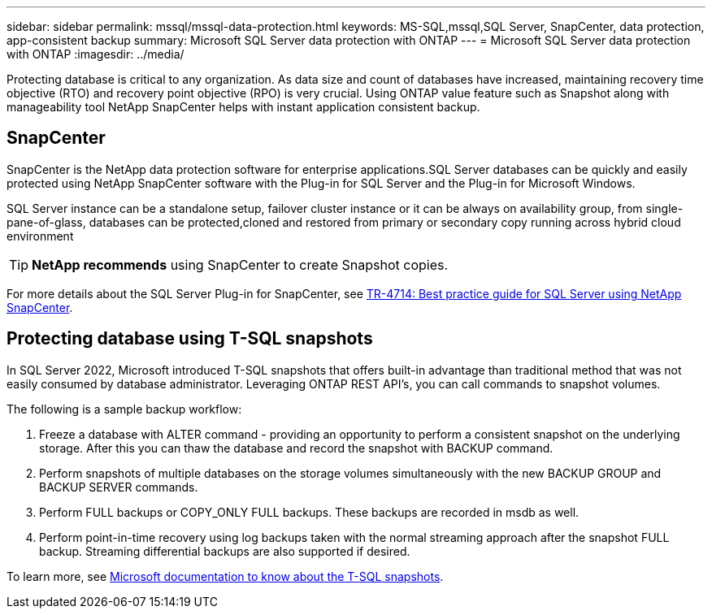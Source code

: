 ---
sidebar: sidebar
permalink: mssql/mssql-data-protection.html
keywords: MS-SQL,mssql,SQL Server, SnapCenter, data protection, app-consistent backup
summary: Microsoft SQL Server data protection with ONTAP
---
= Microsoft SQL Server data protection with ONTAP
:imagesdir: ../media/

[.lead]
Protecting database is critical to any organization. As data size and count of databases have increased, maintaining recovery time objective (RTO) and recovery point objective (RPO) is very crucial. Using ONTAP value feature such as Snapshot along with manageability tool NetApp SnapCenter helps with instant application consistent backup. 

== SnapCenter
SnapCenter is the NetApp data protection software for enterprise applications.SQL Server databases can be quickly and easily protected using NetApp SnapCenter software with the Plug-in for SQL Server and the Plug-in for Microsoft Windows.

SQL Server instance can be a standalone setup, failover cluster instance or it can be always on availability group, from single-pane-of-glass, databases can be protected,cloned and restored from primary or secondary copy running across hybrid cloud environment 

[TIP]
*NetApp recommends* using SnapCenter to create Snapshot copies. 

For more details about the SQL Server Plug-in for SnapCenter, see link:https://www.netapp.com/pdf.html?item=/media/12400-tr4714.pdf[TR-4714: Best practice guide for SQL Server using NetApp SnapCenter^].

== Protecting database using T-SQL snapshots
In SQL Server 2022, Microsoft introduced T-SQL snapshots that offers built-in advantage than traditional method that was not easily consumed by database administrator. Leveraging ONTAP REST API's, you can call commands to snapshot volumes. 

The following is a sample backup workflow:

1. Freeze a database with ALTER command - providing an opportunity to perform a consistent snapshot on the underlying storage. After this you can thaw the database and record the snapshot with BACKUP command.
2. Perform snapshots of multiple databases on the storage volumes simultaneously with the new BACKUP GROUP and BACKUP SERVER commands. 
3. Perform FULL backups or COPY_ONLY FULL backups. These backups are recorded in msdb as well.
4. Perform point-in-time recovery using log backups taken with the normal streaming approach after the snapshot FULL backup. Streaming differential backups are also supported if desired.

To learn more, see link:https://learn.microsoft.com/en-us/sql/relational-databases/databases/create-a-database-snapshot-transact-sql?view=sql-server-ver16[Microsoft documentation to know about the T-SQL snapshots^].
